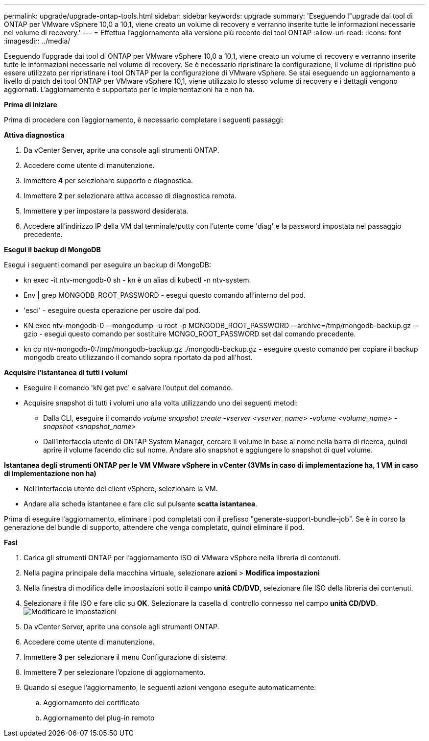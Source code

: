 ---
permalink: upgrade/upgrade-ontap-tools.html 
sidebar: sidebar 
keywords: upgrade 
summary: 'Eseguendo l"upgrade dai tool di ONTAP per VMware vSphere 10,0 a 10,1, viene creato un volume di recovery e verranno inserite tutte le informazioni necessarie nel volume di recovery.' 
---
= Effettua l'aggiornamento alla versione più recente dei tool ONTAP
:allow-uri-read: 
:icons: font
:imagesdir: ../media/


[role="lead"]
Eseguendo l'upgrade dai tool di ONTAP per VMware vSphere 10,0 a 10,1, viene creato un volume di recovery e verranno inserite tutte le informazioni necessarie nel volume di recovery. Se è necessario ripristinare la configurazione, il volume di ripristino può essere utilizzato per ripristinare i tool ONTAP per la configurazione di VMware vSphere. Se stai eseguendo un aggiornamento a livello di patch dei tool ONTAP per VMware vSphere 10,1, viene utilizzato lo stesso volume di recovery e i dettagli vengono aggiornati.
L'aggiornamento è supportato per le implementazioni ha e non ha.

*Prima di iniziare*

Prima di procedere con l'aggiornamento, è necessario completare i seguenti passaggi:

*Attiva diagnostica*

. Da vCenter Server, aprite una console agli strumenti ONTAP.
. Accedere come utente di manutenzione.
. Immettere *4* per selezionare supporto e diagnostica.
. Immettere *2* per selezionare attiva accesso di diagnostica remota.
. Immettere *y* per impostare la password desiderata.
. Accedere all'indirizzo IP della VM dal terminale/putty con l'utente come 'diag' e la password impostata nel passaggio precedente.


*Esegui il backup di MongoDB*

Esegui i seguenti comandi per eseguire un backup di MongoDB:

* kn exec -it ntv-mongodb-0 sh - kn è un alias di kubectl -n ntv-system.
* Env | grep MONGODB_ROOT_PASSWORD - esegui questo comando all'interno del pod.
* 'esci' - eseguire questa operazione per uscire dal pod.
* KN exec ntv-mongodb-0 --mongodump -u root -p MONGODB_ROOT_PASSWORD --archive=/tmp/mongodb-backup.gz --gzip - esegui questo comando per sostituire MONGO_ROOT_PASSWORD set dal comando precedente.
* kn cp ntv-mongodb-0:/tmp/mongodb-backup.gz ./mongodb-backup.gz - eseguire questo comando per copiare il backup mongodb creato utilizzando il comando sopra riportato da pod all'host.


*Acquisire l'istantanea di tutti i volumi*

* Eseguire il comando 'kN get pvc' e salvare l'output del comando.
* Acquisire snapshot di tutti i volumi uno alla volta utilizzando uno dei seguenti metodi:
+
** Dalla CLI, eseguire il comando _volume snapshot create -vserver <vserver_name> -volume <volume_name> -snapshot <snapshot_name>_
** Dall'interfaccia utente di ONTAP System Manager, cercare il volume in base al nome nella barra di ricerca, quindi aprire il volume facendo clic sul nome. Andare allo snapshot e aggiungere lo snapshot di quel volume.




*Istantanea degli strumenti ONTAP per le VM VMware vSphere in vCenter (3VMs in caso di implementazione ha, 1 VM in caso di implementazione non ha)*

* Nell'interfaccia utente del client vSphere, selezionare la VM.
* Andare alla scheda istantanee e fare clic sul pulsante *scatta istantanea*.


Prima di eseguire l'aggiornamento, eliminare i pod completati con il prefisso "generate-support-bundle-job".
Se è in corso la generazione del bundle di supporto, attendere che venga completato, quindi eliminare il pod.

*Fasi*

. Carica gli strumenti ONTAP per l'aggiornamento ISO di VMware vSphere nella libreria di contenuti.
. Nella pagina principale della macchina virtuale, selezionare *azioni* > *Modifica impostazioni*
. Nella finestra di modifica delle impostazioni sotto il campo *unità CD/DVD*, selezionare file ISO della libreria dei contenuti.
. Selezionare il file ISO e fare clic su *OK*. Selezionare la casella di controllo connesso nel campo *unità CD/DVD*.
image:../media/primaryvm-edit-settings.png["Modificare le impostazioni"]
. Da vCenter Server, aprite una console agli strumenti ONTAP.
. Accedere come utente di manutenzione.
. Immettere *3* per selezionare il menu Configurazione di sistema.
. Immettere *7* per selezionare l'opzione di aggiornamento.
. Quando si esegue l'aggiornamento, le seguenti azioni vengono eseguite automaticamente:
+
.. Aggiornamento del certificato
.. Aggiornamento del plug-in remoto



